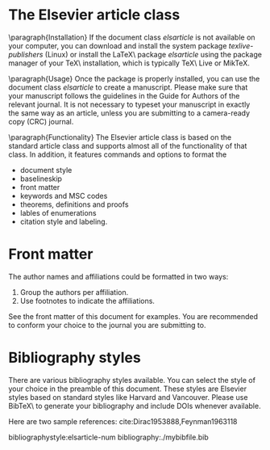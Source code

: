 #+startup: hideblocks
#+startup: overview
#+LaTeX_CLASS: elsarticle
# #+LaTeX_CLASS_OPTIONS: [aip, jmp, amsmath, amssymb, reprint]
#+OPTIONS: author:nil date:nil title:nil toc:nil

#+LaTeX_HEADER: \usepackage{booktabs}
#+LaTeX_HEADER: \usepackage{lineno,hyperref}
#+LaTeX_HEADER: \modulolinenumbers[5]

#+LaTeX_HEADER: \journal{Journal of \LaTeX\ Templates}


# Change the author name, title and other parts inside this latex block
#+BEGIN_EXPORT latex
\begin{frontmatter}

\title{Elsevier \LaTeX\ template\tnoteref{mytitlenote}}
\tnotetext[mytitlenote]{Fully documented templates are available in the elsarticle package on \href{http://www.ctan.org/tex-archive/macros/latex/contrib/elsarticle}{CTAN}.}

%% Group authors per affiliation:
\author{Elsevier\fnref{myfootnote}}
\address{Radarweg 29, Amsterdam}
\fntext[myfootnote]{Since 1880.}

%% or include affiliations in footnotes:
\author[mymainaddress,mysecondaryaddress]{Elsevier Inc}
\ead[url]{www.elsevier.com}

\author[mysecondaryaddress]{Global Customer Service\corref{mycorrespondingauthor}}
\cortext[mycorrespondingauthor]{Corresponding author}
\ead{support@elsevier.com}

\address[mymainaddress]{1600 John F Kennedy Boulevard, Philadelphia}
\address[mysecondaryaddress]{360 Park Avenue South, New York}

\begin{abstract}
This template helps you to create a properly formatted \LaTeX\ manuscript.
\end{abstract}

\begin{keyword}
\texttt{elsarticle.cls}\sep \LaTeX\sep Elsevier \sep template
\MSC[2010] 00-01\sep  99-00
\end{keyword}

\end{frontmatter}

\linenumbers
#+END_EXPORT


* The Elsevier article class

\paragraph{Installation} If the document class \emph{elsarticle} is not
available on your computer, you can download and install the system package
\emph{texlive-publishers} (Linux) or install the \LaTeX\ package
\emph{elsarticle} using the package manager of your \TeX\ installation, which is
typically \TeX\ Live or Mik\TeX.

\paragraph{Usage} Once the package is properly installed, you can use the
document class \emph{elsarticle} to create a manuscript. Please make sure that
your manuscript follows the guidelines in the Guide for Authors of the relevant
journal. It is not necessary to typeset your manuscript in exactly the same way
as an article, unless you are submitting to a camera-ready copy (CRC) journal.

\paragraph{Functionality} The Elsevier article class is based on the standard
article class and supports almost all of the functionality of that class. In
addition, it features commands and options to format the

- document style
- baselineskip
- front matter
- keywords and MSC codes
- theorems, definitions and proofs
- lables of enumerations
- citation style and labeling.


* Front matter

The author names and affiliations could be formatted in two ways:
1) Group the authors per affiliation.
2) Use footnotes to indicate the affiliations.
See the front matter of this document for examples. You are recommended to
conform your choice to the journal you are submitting to.


* Bibliography styles

There are various bibliography styles available. You can select the style of
your choice in the preamble of this document. These styles are Elsevier styles
based on standard styles like Harvard and Vancouver. Please use Bib\TeX\ to
generate your bibliography and include DOIs whenever available.

Here are two sample references: cite:Dirac1953888,Feynman1963118


bibliographystyle:elsarticle-num
bibliography:./mybibfile.bib

#+BEGIN_EXPORT latex
% GAME OVER
%*******************************************************************
\end{document}
#+END_EXPORT

# ------------------------------------------------------
# Don't edit lines after this.
# ------------------------------------------------------
* build                                                            :noexport:
#+BEGIN_SRC emacs-lisp
(add-to-list 'org-latex-classes
	     '("elsarticle"
	       "\\documentclass[review]{elsarticle}"
	       ("\\section{%s}" . "\\section*{%s}")
	       ("\\subsection{%s}" . "\\subsection*{%s}")
	       ("\\subsubsection{%s}" . "\\subsubsection*{%s}")
	       ("\\paragraph{%s}" . "\\paragraph*{%s}")
	       ("\\subparagraph{%s}" . "\\subparagraph*{%s}")))
(export commands here)
#+END_SRC
